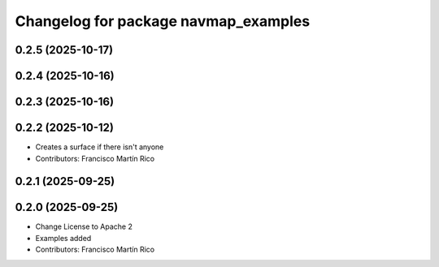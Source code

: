 ^^^^^^^^^^^^^^^^^^^^^^^^^^^^^^^^^^^^^
Changelog for package navmap_examples
^^^^^^^^^^^^^^^^^^^^^^^^^^^^^^^^^^^^^

0.2.5 (2025-10-17)
------------------

0.2.4 (2025-10-16)
------------------

0.2.3 (2025-10-16)
------------------

0.2.2 (2025-10-12)
------------------
* Creates a surface if there isn't anyone
* Contributors: Francisco Martín Rico

0.2.1 (2025-09-25)
------------------

0.2.0 (2025-09-25)
------------------
* Change License to Apache 2
* Examples added
* Contributors: Francisco Martín Rico
